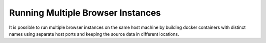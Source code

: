 Running Multiple Browser Instances
==================================

It is possible to run multiple browser instances on the same host machine by building docker containers with distinct names using separate host ports and keeping the source data in different locations.
